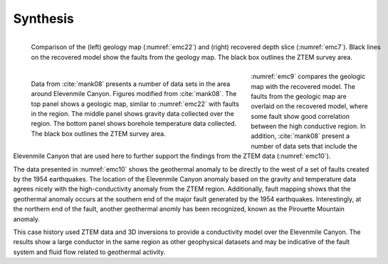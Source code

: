 .. _emc_synthesis:

Synthesis
=========

.. figure:: ./images/fig9.png
        :name: emc9
        :figwidth: 100%
        :align: left

        Comparison of the (left) geology map (:numref:`emc22`) and (right) recovered depth slice (:numref:`emc7`). Black lines on the recovered model show the faults from the geology map. The black box outlines the ZTEM survey area.

.. figure:: ./images/fig10.png
        :name: emc10
        :figwidth: 60%
        :align: left

        Data from :cite:`mank08` presents a number of data sets in the area around Elevenmile Canyon. Figures modified from :cite:`mank08`. The top panel shows a geologic map, similar to :numref:`emc22` with faults in the region. The middle panel shows gravity data collected over the region. The bottom panel shows borehole temperature data collected. The black box outlines the ZTEM survey area.

:numref:`emc9` compares the geologic map with the recovered model. The faults from the geologic map are overlaid on the recovered model, where some fault show good correlation between the high conductive region. In addition, :cite:`mank08` present a number of data sets that include the Elevenmile Canyon that are used here to further support the findings from the ZTEM data (:numref:`emc10`).

The data presented in :numref:`emc10` shows the geothermal anomaly to be directly to the west of a set of faults created by the 1954 earthquakes. The location of the Elevenmile Canyon anomaly based on the gravity and temperature data agrees nicely with the high-conductivity anomaly from the ZTEM region. Additionally, fault mapping shows that the geothermal anomaly occurs at the southern end of the major fault generated by the 1954 earthquakes. Interestingly, at the northern end of the fault, another geothermal anomly has been recognized, known as the Pirouette Mountain anomaly.

This case history used ZTEM data and 3D inversions to provide a conductivity model over the Elevenmile Canyon. The results show a large conductor in the same region as other geophysical datasets and may be indicative of the fault system and fluid flow related to geothermal activity.
